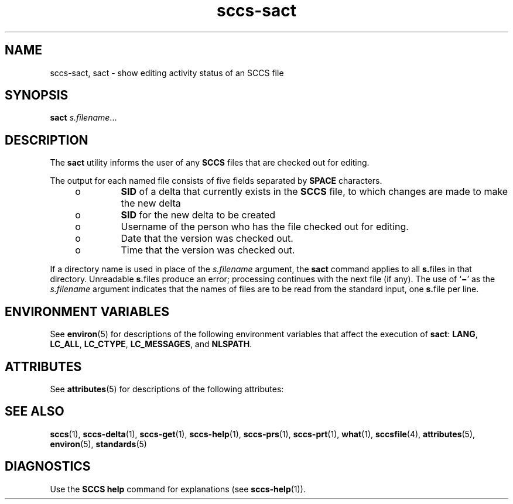 '\" te
.\" Copyright (c) 2007, Sun Microsystems, Inc.
.\" The contents of this file are subject to the terms of the Common Development and Distribution License (the "License").  You may not use this file except in compliance with the License.
.\" You can obtain a copy of the license at usr/src/OPENSOLARIS.LICENSE or http://www.opensolaris.org/os/licensing.  See the License for the specific language governing permissions and limitations under the License.
.\" When distributing Covered Code, include this CDDL HEADER in each file and include the License file at usr/src/OPENSOLARIS.LICENSE.  If applicable, add the following below this CDDL HEADER, with the fields enclosed by brackets "[]" replaced with your own identifying information: Portions Copyright [yyyy] [name of copyright owner]
.TH sccs-sact 1 "2 Jul 2007" "SunOS 5.11" "User Commands"
.SH NAME
sccs-sact, sact \- show editing activity status of an SCCS file
.SH SYNOPSIS
.LP
.nf
\fBsact\fR \fIs.filename\fR...
.fi

.SH DESCRIPTION
.sp
.LP
The \fBsact\fR utility informs the user of any \fBSCCS\fR files that are checked out for editing.
.sp
.LP
The output for each named file consists of five fields separated by \fBSPACE\fR characters.
.RS +4
.TP
.ie t \(bu
.el o
\fBSID\fR of a delta that currently exists in the \fBSCCS\fR file, to which changes are made to make the new delta
.RE
.RS +4
.TP
.ie t \(bu
.el o
\fBSID\fR for the new delta to be created
.RE
.RS +4
.TP
.ie t \(bu
.el o
Username of the person who has the file checked out for editing.
.RE
.RS +4
.TP
.ie t \(bu
.el o
Date that the version was checked out.
.RE
.RS +4
.TP
.ie t \(bu
.el o
Time that the version was checked out.
.RE
.sp
.LP
If a directory name is used in place of the \fIs.filename\fR argument, the \fBsact\fR command applies to all \fBs.\fRfiles in that directory. Unreadable \fBs.\fRfiles produce an error; processing continues with the next file (if any). The use of `\fB\(mi\fR\&' as the \fIs.filename\fR argument indicates that the names of files are to be read from the standard input, one \fBs.\fRfile per line.
.SH ENVIRONMENT VARIABLES
.sp
.LP
See \fBenviron\fR(5) for descriptions of the following environment variables that affect the execution of \fBsact\fR: \fBLANG\fR, \fBLC_ALL\fR, \fBLC_CTYPE\fR, \fBLC_MESSAGES\fR, and \fBNLSPATH\fR.
.SH ATTRIBUTES
.sp
.LP
See \fBattributes\fR(5) for descriptions of the following attributes:
.sp

.sp
.TS
tab() box;
cw(2.75i) |cw(2.75i) 
lw(2.75i) |lw(2.75i) 
.
ATTRIBUTE TYPEATTRIBUTE VALUE
_
AvailabilitySUNWsprot
_
Interface StabilityStandard
.TE

.SH SEE ALSO
.sp
.LP
\fBsccs\fR(1), \fBsccs-delta\fR(1), \fBsccs-get\fR(1), \fBsccs-help\fR(1), \fBsccs-prs\fR(1), \fBsccs-prt\fR(1), \fBwhat\fR(1), \fBsccsfile\fR(4), \fBattributes\fR(5), \fBenviron\fR(5), \fBstandards\fR(5)
.SH DIAGNOSTICS
.sp
.LP
Use the \fBSCCS\fR \fBhelp\fR command for explanations (see \fBsccs-help\fR(1)).
